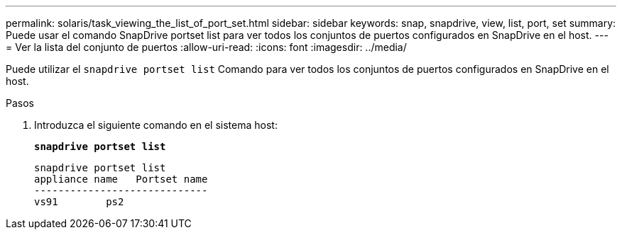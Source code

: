 ---
permalink: solaris/task_viewing_the_list_of_port_set.html 
sidebar: sidebar 
keywords: snap, snapdrive, view, list, port, set 
summary: Puede usar el comando SnapDrive portset list para ver todos los conjuntos de puertos configurados en SnapDrive en el host. 
---
= Ver la lista del conjunto de puertos
:allow-uri-read: 
:icons: font
:imagesdir: ../media/


[role="lead"]
Puede utilizar el `snapdrive portset list` Comando para ver todos los conjuntos de puertos configurados en SnapDrive en el host.

.Pasos
. Introduzca el siguiente comando en el sistema host:
+
`*snapdrive portset list*`

+
[listing]
----
snapdrive portset list
appliance name   Portset name
-----------------------------
vs91        ps2
----

